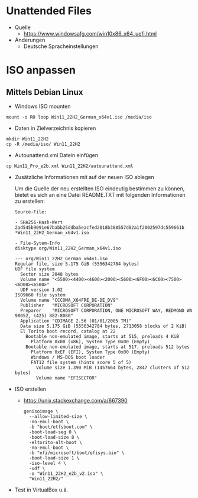 # rms2_Win_Autounattend

* Unattended Files
- Quelle
  - https://www.windowsafg.com/win10x86_x64_uefi.html
- Änderungen
  - Deutsche Spracheinstellungen

* ISO anpassen
** Mittels Debian Linux
- Windows ISO mounten 
#+begin_src 
mount -o RO loop Win11_22H2_German_x64v1.iso /media/iso
#+end_src

- Daten in Zielverzeichnis kopieren
#+begin_src 
mkdir Win11_22H2
cp -R /media/iso/ Win11_22H2
#+end_src

- Autounattend.xml Datein einfügen
#+begin_src 
cp Win11_Pro_e2b.xml Win11_22H2/autounattend.xml
#+end_src

- Zusätzliche Informationen mit auf der neuen ISO ablegen
  
  Um die Quelle der neu erstellten ISO eindeutig bestimmen zu können, bietet es sich an eine Datei README.TXT mit folgenden Informationen zu erstellen:
  
  #+begin_src 
  Source-File:

  - SHA256-Hash-Wert
  2ad545b9091e67babb25ddba5eacfed2018b388557d82a1f2002597dc559661b *Win11_22H2_German_x64v1.iso

  - File-Sytem-Info
  disktype org/Win11_22H2_German_x64v1.iso 

  --- org/Win11_22H2_German_x64v1.iso
  Regular file, size 5.175 GiB (5556342784 bytes)
  UDF file system
    Sector size 2048 bytes
    Volume name "<5500><4400><4600><2000><5600><6F00><6C00><7500><6D00><6500>"
    UDF version 1.02
  ISO9660 file system
    Volume name "CCCOMA_X64FRE_DE-DE_DV9"
    Publisher   "MICROSOFT CORPORATION"
    Preparer    "MICROSOFT CORPORATION, ONE MICROSOFT WAY, REDMOND WA 98052, (425) 882-8080"
    Application "CDIMAGE 2.56 (01/01/2005 TM)"
    Data size 5.175 GiB (5556342784 bytes, 2713058 blocks of 2 KiB)
    El Torito boot record, catalog at 22
      Bootable non-emulated image, starts at 515, preloads 4 KiB
        Platform 0x00 (x86), System Type 0x00 (Empty)
      Bootable non-emulated image, starts at 517, preloads 512 bytes
        Platform 0xEF (EFI), System Type 0x00 (Empty)
        Windows / MS-DOS boot loader
        FAT12 file system (hints score 5 of 5)
          Volume size 1.390 MiB (1457664 bytes, 2847 clusters of 512 bytes)
          Volume name "EFISECTOR"
    #+end_src

- ISO erstellen
  - https://unix.stackexchange.com/a/667390
    #+begin_src 
    genisoimage \
      --allow-limited-size \
      -no-emul-boot \
      -b "boot/etfsboot.com" \
      -boot-load-seg 0 \
      -boot-load-size 8 \
      -eltorito-alt-boot \
      -no-emul-boot \
      -b "efi/microsoft/boot/efisys.bin" \
      -boot-load-size 1 \
      -iso-level 4 \
      -udf \
      -o "Win11_22H2_e2b_v2.iso" \
      "Win11_22H2/"
    #+end_src
- Test in VirtualBox u.ä.
